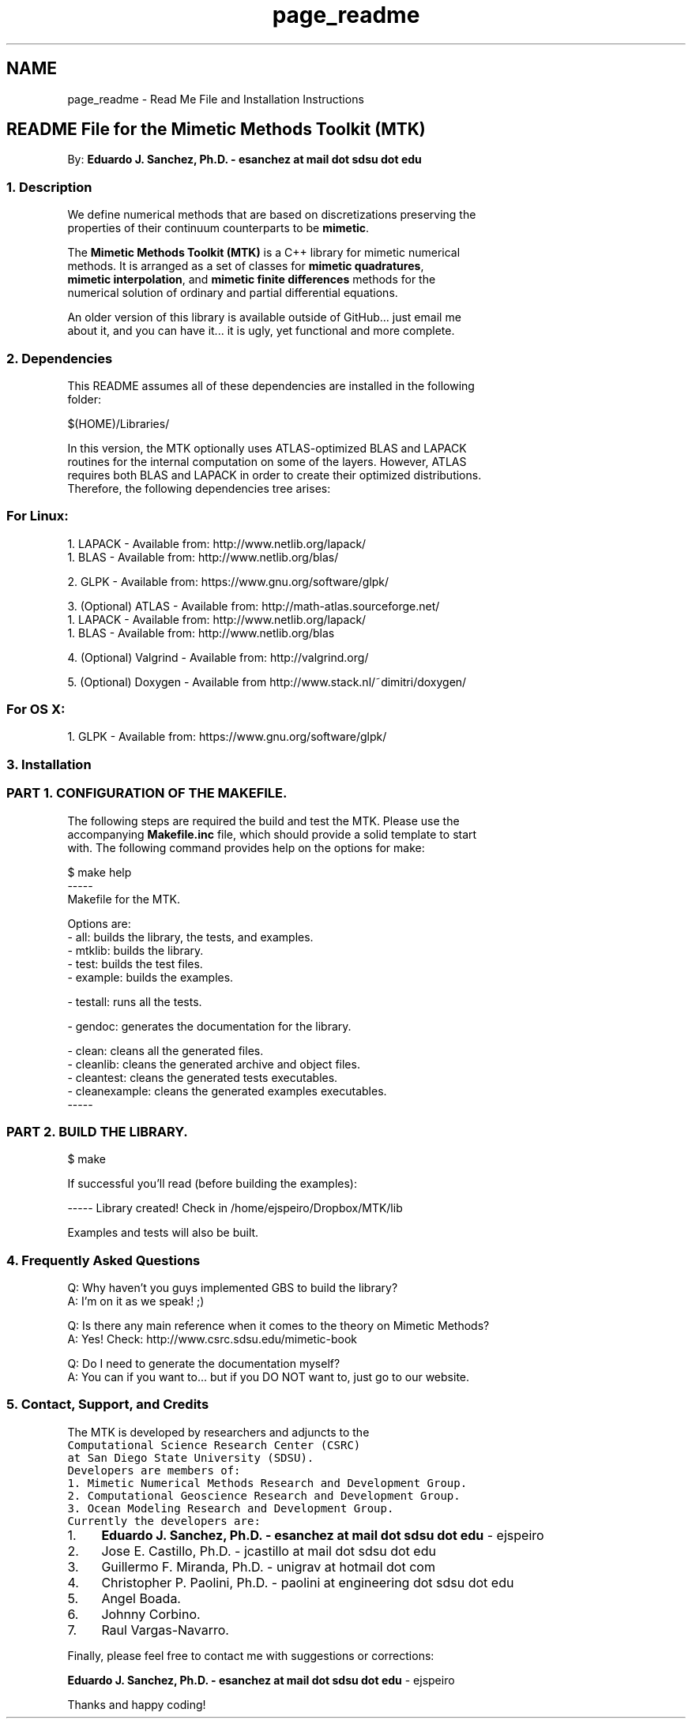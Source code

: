 .TH "page_readme" 3 "Wed Nov 18 2015" "MTK: Mimetic Methods Toolkit" \" -*- nroff -*-
.ad l
.nh
.SH NAME
page_readme \- Read Me File and Installation Instructions 

.PP
.nf

.SH "README File for the Mimetic Methods Toolkit (MTK)"
.PP
.fi
.PP
.PP
.PP
.nf
.fi
.PP
.PP
.PP
.nf
By: \fBEduardo J\&. Sanchez, Ph\&.D\&. - esanchez at mail dot sdsu dot edu\fP
.PP
.fi
.PP
.PP
.PP
.nf
.SS "1\&. Description"
.fi
.PP
.PP
.PP
.nf
.fi
.PP
.PP
.PP
.nf
We define numerical methods that are based on discretizations preserving the
properties of their continuum counterparts to be \fBmimetic\fP\&.
.fi
.PP
.PP
.PP
.nf
The \fBMimetic Methods Toolkit (MTK)\fP is a C++ library for mimetic numerical
methods\&. It is arranged as a set of classes for \fBmimetic quadratures\fP,
\fBmimetic interpolation\fP, and \fBmimetic finite differences\fP methods for the
numerical solution of ordinary and partial differential equations\&.
.fi
.PP
.PP
.PP
.nf
An older version of this library is available outside of GitHub\&.\&.\&. just email me
about it, and you can have it\&.\&.\&. it is ugly, yet functional and more complete\&.
.PP
.fi
.PP
.PP
.PP
.nf
.SS "2\&. Dependencies"
.fi
.PP
.PP
.PP
.nf
.fi
.PP
.PP
.PP
.nf
This README assumes all of these dependencies are installed in the following
folder:
.fi
.PP
.PP
.PP
.nf
.PP
.nf
$(HOME)/Libraries/
.fi
.PP
.fi
.PP
.PP
.PP
.nf
In this version, the MTK optionally uses ATLAS-optimized BLAS and LAPACK
routines for the internal computation on some of the layers\&. However, ATLAS
requires both BLAS and LAPACK in order to create their optimized distributions\&.
Therefore, the following dependencies tree arises:
.fi
.PP
.PP
.PP
.nf
.SS "For Linux:"
.fi
.PP
.PP
.PP
.nf
.fi
.PP
.PP
.PP
.nf
1\&. LAPACK - Available from: http://www.netlib.org/lapack/
  1\&. BLAS - Available from: http://www.netlib.org/blas/
.fi
.PP
.PP
.PP
.nf
2\&. GLPK - Available from: https://www.gnu.org/software/glpk/
.fi
.PP
.PP
.PP
.nf
3\&. (Optional) ATLAS - Available from: http://math-atlas.sourceforge.net/
  1\&. LAPACK - Available from: http://www.netlib.org/lapack/
    1\&. BLAS - Available from: http://www.netlib.org/blas
.fi
.PP
.PP
.PP
.nf
4\&. (Optional) Valgrind - Available from: http://valgrind.org/
.fi
.PP
.PP
.PP
.nf
5\&. (Optional) Doxygen - Available from http://www.stack.nl/~dimitri/doxygen/
.fi
.PP
.PP
.PP
.nf
.SS "For OS X:"
.fi
.PP
.PP
.PP
.nf
.fi
.PP
.PP
.PP
.nf
1\&. GLPK - Available from: https://www.gnu.org/software/glpk/
.PP
.fi
.PP
.PP
.PP
.nf
.SS "3\&. Installation"
.fi
.PP
.PP
.PP
.nf
.fi
.PP
.PP
.PP
.nf
.SS "PART 1\&. CONFIGURATION OF THE MAKEFILE\&."
.fi
.PP
.PP
.PP
.nf
.fi
.PP
.PP
.PP
.nf
The following steps are required the build and test the MTK\&. Please use the
accompanying \fBMakefile\&.inc\fP file, which should provide a solid template to start
with\&. The following command provides help on the options for make:
.fi
.PP
.PP
.PP
.nf
.PP
.nf
$ make help
-----
Makefile for the MTK.

Options are:
- all: builds the library, the tests, and examples.
- mtklib: builds the library.
- test: builds the test files.
- example: builds the examples.

- testall: runs all the tests.

- gendoc: generates the documentation for the library.

- clean: cleans all the generated files.
- cleanlib: cleans the generated archive and object files.
- cleantest: cleans the generated tests executables.
- cleanexample: cleans the generated examples executables.
-----
.fi
.PP
.fi
.PP
.PP
.PP
.nf
.SS "PART 2\&. BUILD THE LIBRARY\&."
.fi
.PP
.PP
.PP
.nf
.fi
.PP
.PP
.PP
.nf
.PP
.nf
$ make
.fi
.PP
.fi
.PP
.PP
.PP
.nf
If successful you'll read (before building the examples):
.fi
.PP
.PP
.PP
.nf
.PP
.nf
----- Library created! Check in /home/ejspeiro/Dropbox/MTK/lib
.fi
.PP
.fi
.PP
.PP
.PP
.nf
Examples and tests will also be built\&.
.PP
.fi
.PP
.PP
.PP
.nf
.SS "4\&. Frequently Asked Questions"
.fi
.PP
.PP
.PP
.nf
.fi
.PP
.PP
.PP
.nf
Q: Why haven't you guys implemented GBS to build the library?
A: I'm on it as we speak! ;)
.fi
.PP
.PP
.PP
.nf
Q: Is there any main reference when it comes to the theory on Mimetic Methods?
A: Yes! Check: http://www.csrc.sdsu.edu/mimetic-book
.fi
.PP
.PP
.PP
.nf
Q: Do I need to generate the documentation myself?
A: You can if you want to\&.\&.\&. but if you DO NOT want to, just go to our website\&.
.PP
.fi
.PP
.PP
.PP
.nf
.SS "5\&. Contact, Support, and Credits"
.fi
.PP
.PP
.PP
.nf
.fi
.PP
.PP
.PP
.nf
The MTK is developed by researchers and adjuncts to the
\fCComputational Science Research Center (CSRC)\fP
at \fCSan Diego State University (SDSU)\fP\&.
.fi
.PP
.PP
.PP
.nf
Developers are members of:
.fi
.PP
.PP
.PP
.nf
1\&. Mimetic Numerical Methods Research and Development Group\&.
2\&. Computational Geoscience Research and Development Group\&.
3\&. Ocean Modeling Research and Development Group\&.
.fi
.PP
.PP
.PP
.nf
Currently the developers are:
.fi
.PP
.PP
.PP
.nf
.IP "1." 4
\fBEduardo J\&. Sanchez, Ph\&.D\&. - esanchez at mail dot sdsu dot edu\fP - ejspeiro
.IP "2." 4
Jose E\&. Castillo, Ph\&.D\&. - jcastillo at mail dot sdsu dot edu
.IP "3." 4
Guillermo F\&. Miranda, Ph\&.D\&. - unigrav at hotmail dot com
.IP "4." 4
Christopher P\&. Paolini, Ph\&.D\&. - paolini at engineering dot sdsu dot edu
.IP "5." 4
Angel Boada\&.
.IP "6." 4
Johnny Corbino\&.
.IP "7." 4
Raul Vargas-Navarro\&.
.PP
.fi
.PP
.PP
.PP
.nf
Finally, please feel free to contact me with suggestions or corrections:
.fi
.PP
.PP
.PP
.nf
\fBEduardo J\&. Sanchez, Ph\&.D\&. - esanchez at mail dot sdsu dot edu\fP - ejspeiro
.fi
.PP
.PP
.PP
.nf
Thanks and happy coding!
.fi
.PP
 
